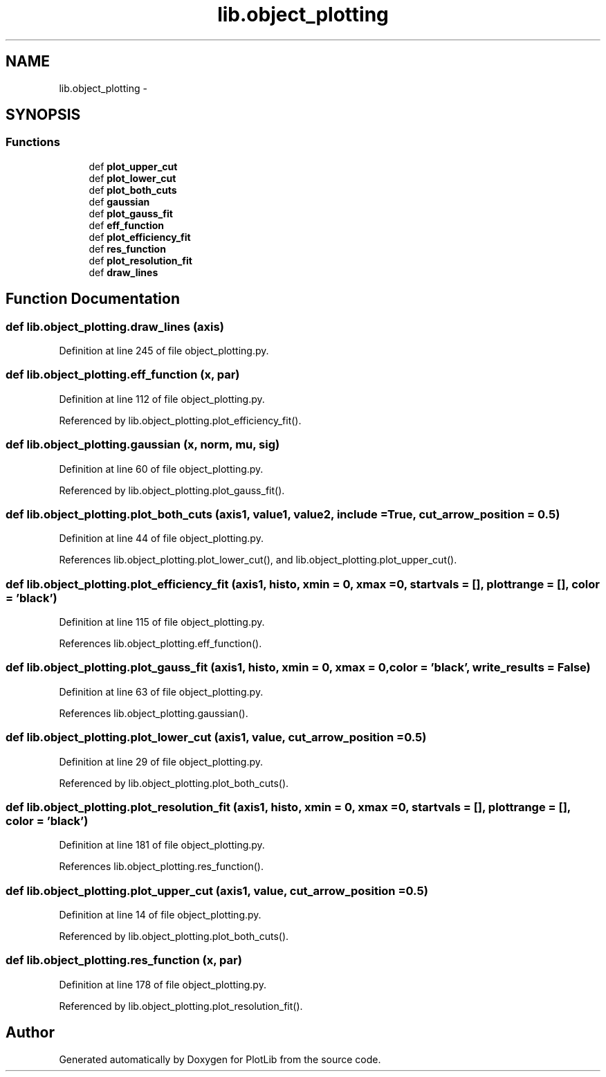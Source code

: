 .TH "lib.object_plotting" 3 "Mon Sep 14 2015" "PlotLib" \" -*- nroff -*-
.ad l
.nh
.SH NAME
lib.object_plotting \- 
.SH SYNOPSIS
.br
.PP
.SS "Functions"

.in +1c
.ti -1c
.RI "def \fBplot_upper_cut\fP"
.br
.ti -1c
.RI "def \fBplot_lower_cut\fP"
.br
.ti -1c
.RI "def \fBplot_both_cuts\fP"
.br
.ti -1c
.RI "def \fBgaussian\fP"
.br
.ti -1c
.RI "def \fBplot_gauss_fit\fP"
.br
.ti -1c
.RI "def \fBeff_function\fP"
.br
.ti -1c
.RI "def \fBplot_efficiency_fit\fP"
.br
.ti -1c
.RI "def \fBres_function\fP"
.br
.ti -1c
.RI "def \fBplot_resolution_fit\fP"
.br
.ti -1c
.RI "def \fBdraw_lines\fP"
.br
.in -1c
.SH "Function Documentation"
.PP 
.SS "def lib\&.object_plotting\&.draw_lines (axis)"

.PP
Definition at line 245 of file object_plotting\&.py\&.
.SS "def lib\&.object_plotting\&.eff_function (x, par)"

.PP
Definition at line 112 of file object_plotting\&.py\&.
.PP
Referenced by lib\&.object_plotting\&.plot_efficiency_fit()\&.
.SS "def lib\&.object_plotting\&.gaussian (x, norm, mu, sig)"

.PP
Definition at line 60 of file object_plotting\&.py\&.
.PP
Referenced by lib\&.object_plotting\&.plot_gauss_fit()\&.
.SS "def lib\&.object_plotting\&.plot_both_cuts (axis1, value1, value2, include = \fCTrue\fP, cut_arrow_position = \fC0\&.5\fP)"

.PP
Definition at line 44 of file object_plotting\&.py\&.
.PP
References lib\&.object_plotting\&.plot_lower_cut(), and lib\&.object_plotting\&.plot_upper_cut()\&.
.SS "def lib\&.object_plotting\&.plot_efficiency_fit (axis1, histo, xmin = \fC0\fP, xmax = \fC0\fP, startvals = \fC[]\fP, plottrange = \fC[]\fP, color = \fC'black'\fP)"

.PP
Definition at line 115 of file object_plotting\&.py\&.
.PP
References lib\&.object_plotting\&.eff_function()\&.
.SS "def lib\&.object_plotting\&.plot_gauss_fit (axis1, histo, xmin = \fC0\fP, xmax = \fC0\fP, color = \fC'black'\fP, write_results = \fCFalse\fP)"

.PP
Definition at line 63 of file object_plotting\&.py\&.
.PP
References lib\&.object_plotting\&.gaussian()\&.
.SS "def lib\&.object_plotting\&.plot_lower_cut (axis1, value, cut_arrow_position = \fC0\&.5\fP)"

.PP
Definition at line 29 of file object_plotting\&.py\&.
.PP
Referenced by lib\&.object_plotting\&.plot_both_cuts()\&.
.SS "def lib\&.object_plotting\&.plot_resolution_fit (axis1, histo, xmin = \fC0\fP, xmax = \fC0\fP, startvals = \fC[]\fP, plottrange = \fC[]\fP, color = \fC'black'\fP)"

.PP
Definition at line 181 of file object_plotting\&.py\&.
.PP
References lib\&.object_plotting\&.res_function()\&.
.SS "def lib\&.object_plotting\&.plot_upper_cut (axis1, value, cut_arrow_position = \fC0\&.5\fP)"

.PP
Definition at line 14 of file object_plotting\&.py\&.
.PP
Referenced by lib\&.object_plotting\&.plot_both_cuts()\&.
.SS "def lib\&.object_plotting\&.res_function (x, par)"

.PP
Definition at line 178 of file object_plotting\&.py\&.
.PP
Referenced by lib\&.object_plotting\&.plot_resolution_fit()\&.
.SH "Author"
.PP 
Generated automatically by Doxygen for PlotLib from the source code\&.

